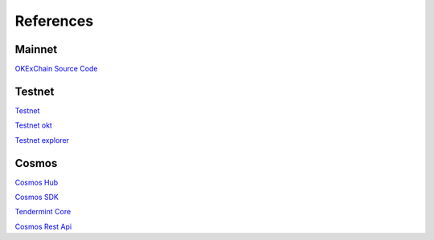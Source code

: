 References
==========


Mainnet
-------

`OKExChain Source Code <https://github.com/okex/exchain>`__


Testnet
-------

`Testnet <https://www.okex.com/dex-test>`__

`Testnet okt <https://www.okex.com/activities/pro/drawdex>`__

`Testnet explorer <https://www.oklink.com/explorer/okexchain-test>`__


Cosmos
------

`Cosmos Hub <https://hub.cosmos.network>`__

`Cosmos SDK <https://docs.cosmos.network>`__

`Tendermint Core <https://docs.tendermint.com>`__

`Cosmos Rest Api <https://cosmos.network/rpc>`__

